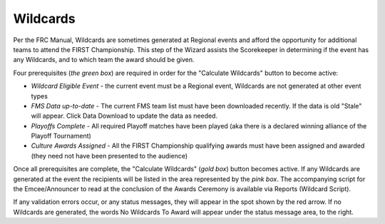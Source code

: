 .. _event-wizard-wildcards:

Wildcards
===========

.. image:: images/wildcards.png

Per the FRC Manual, Wildcards are sometimes generated at Regional events and afford the opportunity for additional teams to attend
the FIRST Championship. This step of the Wizard assists the Scorekeeper in determining if the event has any Wildcards, and to which team the award should be given.

Four prerequisites (*the green box*) are required in order for the "Calculate Wildcards" button to become active:

* *Wildcard Eligible Event* - the current event must be a Regional event, Wildcards are not generated at other event types
* *FMS Data up-to-date* - The current FMS team list must have been downloaded recently. If the data is old "Stale" will appear. Click Data Download to update the data as needed.
* *Playoffs Complete* - All required Playoff matches have been played (aka there is a declared winning alliance of the Playoff Tournament)
* *Culture Awards Assigned* - All the FIRST Championship qualifying awards must have been assigned and awarded (they need not have been presented to the audience)

Once all prerequisites are complete, the "Calculate Wildcards" (*gold box*) button becomes active. If any Wildcards are generated at the event the recipients will be listed in the area
represented by the *pink box*. The accompanying script for the Emcee/Announcer to read at the conclusion of the Awards Ceremony is available via Reports (Wildcard Script).

If any validation errors occur, or any status messages, they will appear in the spot shown by the red arrow. If no Wildcards are generated, the words No Wildcards
To Award will appear under the status message area, to the right.
